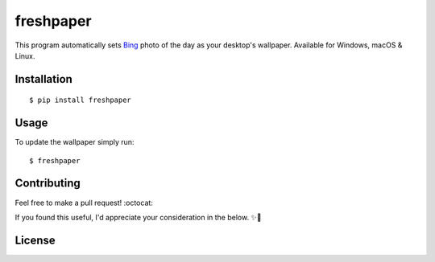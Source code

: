 .. -*-restructuredtext-*-

freshpaper
==========

.. image:: https://img.shields.io/pypi/v/freshpaper.svg
    :target: https://pypi.python.org/pypi/freshpaper
    :alt: PyPi version

.. image:: https://app.fossa.io/api/projects/git%2Bgithub.com%2Fguptarohit%2Ffreshpaper.svg?type=shield
    :target: https://app.fossa.io/projects/git%2Bgithub.com%2Fguptarohit%2Ffreshpaper?ref=badge_shield
    :alt: FOSSA Status

.. image:: https://img.shields.io/pypi/l/freshpaper.svg
    :target: https://github.com/guptarohit/freshpaper/blob/master/LICENSE
    :alt: License

.. image:: https://pepy.tech/badge/freshpaper
    :target: https://pepy.tech/project/freshpaper
    :alt: Downloads

.. image:: https://img.shields.io/badge/code%20style-black-000000.svg
    :target: https://github.com/ambv/black
    :alt: Code style: black

This program automatically sets `Bing <https://www.bing.com/>`_ photo of the day as your desktop's wallpaper. Available for Windows, macOS & Linux.


Installation
------------

::

    $ pip install freshpaper


Usage
------

To update the wallpaper simply run:

::

    $ freshpaper


Contributing
------------

Feel free to make a pull request! :octocat:

If you found this useful, I'd appreciate your consideration in the below. ✨🍰

.. image:: https://user-images.githubusercontent.com/7895001/52529389-e2da5280-2d16-11e9-924c-4fe3f309c780.png
    :target: https://www.buymeacoff.ee/rohitgupta
    :alt: Buy Me A Coffee

.. image:: https://user-images.githubusercontent.com/7895001/52529390-e8379d00-2d16-11e9-913b-4d09db90403f.png
    :target: https://www.patreon.com/bePatron?u=14009502
    :alt: Become a Patron!


License
-------

.. image:: https://app.fossa.io/api/projects/git%2Bgithub.com%2Fguptarohit%2Ffreshpaper.svg?type=large
    :target: https://app.fossa.io/projects/git%2Bgithub.com%2Fguptarohit%2Ffreshpaper?ref=badge_large
    :alt: FOSSA Status
